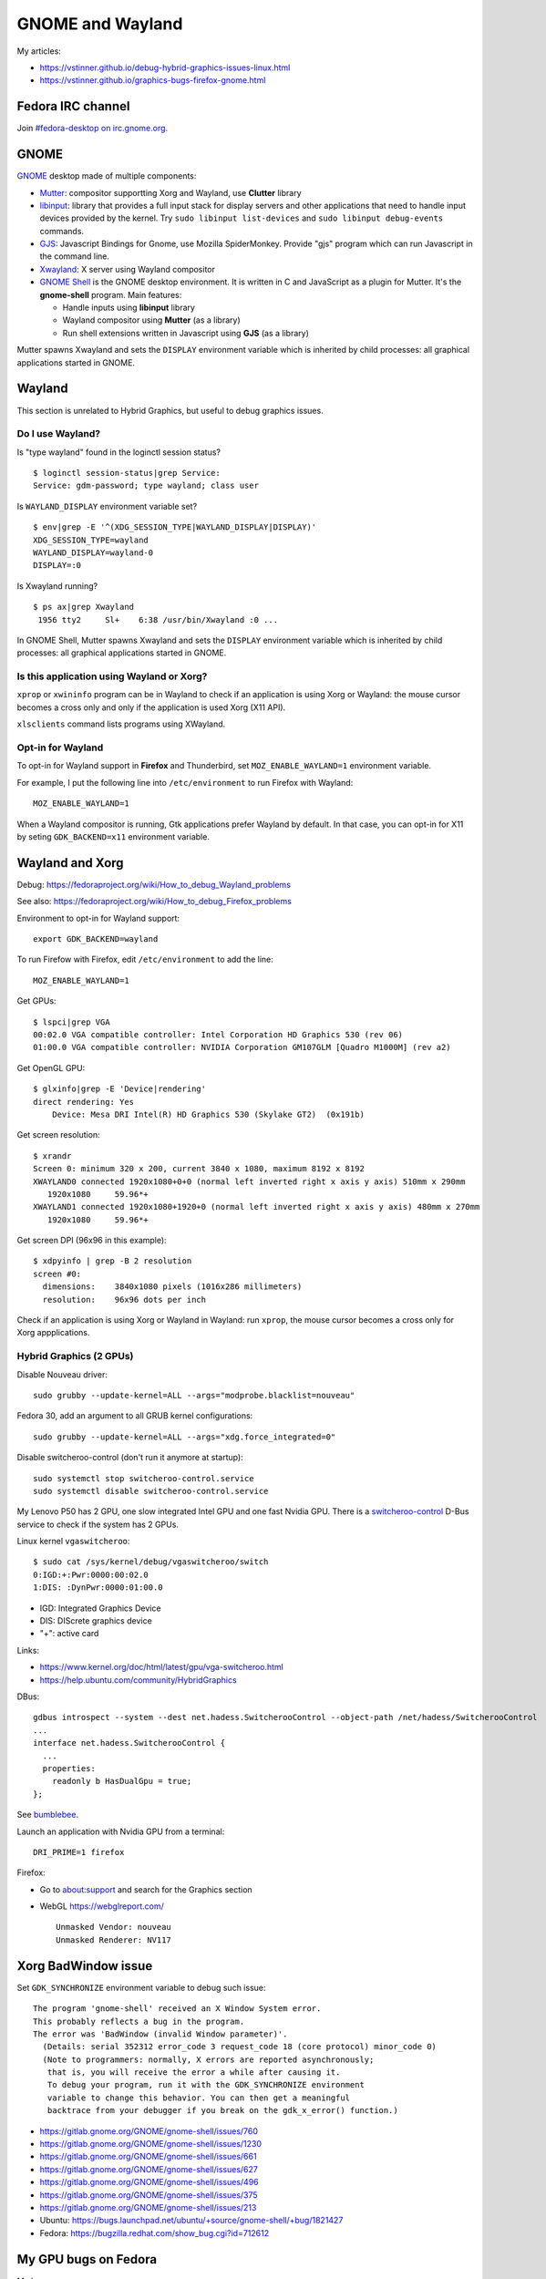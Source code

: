 +++++++++++++++++
GNOME and Wayland
+++++++++++++++++

My articles:

* https://vstinner.github.io/debug-hybrid-graphics-issues-linux.html
* https://vstinner.github.io/graphics-bugs-firefox-gnome.html

Fedora IRC channel
==================

Join `#fedora-desktop on irc.gnome.org <irc://irc.gnome.org/fedora-desktop>`_.

GNOME
=====

`GNOME <https://www.gnome.org/>`_ desktop made of multiple components:

* `Mutter <https://en.wikipedia.org/wiki/Mutter_(software)>`_: compositor
  supportting Xorg and Wayland, use **Clutter** library
* `libinput <https://wayland.freedesktop.org/libinput/doc/latest/>`_:
  library that provides a full input stack for display servers and other
  applications that need to handle input devices provided by the kernel.
  Try ``sudo libinput list-devices`` and ``sudo libinput debug-events``
  commands.
* `GJS <https://gitlab.gnome.org/GNOME/gjs/wikis/Home>`_: Javascript Bindings
  for Gnome, use Mozilla SpiderMonkey. Provide "gjs" program which can run
  Javascript in the command line.
* `Xwayland <https://wayland.freedesktop.org/xserver.html>`_: X server using
  Wayland compositor
* `GNOME Shell <https://en.wikipedia.org/wiki/GNOME_Shell>`_ is the GNOME
  desktop environment. It is written in C and JavaScript as a plugin for
  Mutter. It's the **gnome-shell** program. Main features:

  * Handle inputs using **libinput** library
  * Wayland compositor using **Mutter** (as a library)
  * Run shell extensions written in Javascript using **GJS** (as a library)

Mutter spawns Xwayland and sets the ``DISPLAY`` environment variable which
is inherited by child processes: all graphical applications started in GNOME.


Wayland
=======

This section is unrelated to Hybrid Graphics, but useful to debug graphics
issues.

Do I use Wayland?
-----------------

Is "type wayland" found in the loginctl session status? ::

    $ loginctl session-status|grep Service:
    Service: gdm-password; type wayland; class user

Is ``WAYLAND_DISPLAY`` environment variable set? ::

    $ env|grep -E '^(XDG_SESSION_TYPE|WAYLAND_DISPLAY|DISPLAY)'
    XDG_SESSION_TYPE=wayland
    WAYLAND_DISPLAY=wayland-0
    DISPLAY=:0

Is Xwayland running? ::

    $ ps ax|grep Xwayland
     1956 tty2     Sl+    6:38 /usr/bin/Xwayland :0 ...

In GNOME Shell, Mutter spawns Xwayland and sets the ``DISPLAY`` environment
variable which is inherited by child processes: all graphical applications
started in GNOME.


Is this application using Wayland or Xorg?
------------------------------------------

``xprop`` or ``xwininfo`` program can be in Wayland to check if an application
is using Xorg or Wayland: the mouse cursor becomes a cross only and only if the
application is used Xorg (X11 API).

``xlsclients`` command lists programs using XWayland.

Opt-in for Wayland
------------------

To opt-in for Wayland support in **Firefox** and Thunderbird, set ``MOZ_ENABLE_WAYLAND=1`` environment variable.

For example, I put the following line into ``/etc/environment`` to run Firefox
with Wayland::

    MOZ_ENABLE_WAYLAND=1

When a Wayland compositor is running, Gtk applications prefer Wayland by
default. In that case, you can opt-in for X11 by seting ``GDK_BACKEND=x11``
environment variable.


Wayland and Xorg
================

Debug: https://fedoraproject.org/wiki/How_to_debug_Wayland_problems

See also: https://fedoraproject.org/wiki/How_to_debug_Firefox_problems

Environment to opt-in for Wayland support::

    export GDK_BACKEND=wayland

To run Firefow with Firefox, edit ``/etc/environment`` to add the line::

    MOZ_ENABLE_WAYLAND=1

Get GPUs::

    $ lspci|grep VGA
    00:02.0 VGA compatible controller: Intel Corporation HD Graphics 530 (rev 06)
    01:00.0 VGA compatible controller: NVIDIA Corporation GM107GLM [Quadro M1000M] (rev a2)

Get OpenGL GPU::

    $ glxinfo|grep -E 'Device|rendering'
    direct rendering: Yes
        Device: Mesa DRI Intel(R) HD Graphics 530 (Skylake GT2)  (0x191b)

Get screen resolution::

    $ xrandr
    Screen 0: minimum 320 x 200, current 3840 x 1080, maximum 8192 x 8192
    XWAYLAND0 connected 1920x1080+0+0 (normal left inverted right x axis y axis) 510mm x 290mm
       1920x1080     59.96*+
    XWAYLAND1 connected 1920x1080+1920+0 (normal left inverted right x axis y axis) 480mm x 270mm
       1920x1080     59.96*+

Get screen DPI (96x96 in this example)::

    $ xdpyinfo | grep -B 2 resolution
    screen #0:
      dimensions:    3840x1080 pixels (1016x286 millimeters)
      resolution:    96x96 dots per inch

Check if an application is using Xorg or Wayland in Wayland: run ``xprop``,
the mouse cursor becomes a cross only for Xorg appplications.

Hybrid Graphics (2 GPUs)
------------------------

Disable Nouveau driver::

    sudo grubby --update-kernel=ALL --args="modprobe.blacklist=nouveau"

Fedora 30, add an argument to all GRUB kernel configurations::

    sudo grubby --update-kernel=ALL --args="xdg.force_integrated=0"

Disable switcheroo-control (don't run it anymore at startup)::

    sudo systemctl stop switcheroo-control.service
    sudo systemctl disable switcheroo-control.service

My Lenovo P50 has 2 GPU, one slow integrated Intel GPU and one fast Nvidia GPU.
There is a `switcheroo-control <https://github.com/hadess/switcheroo-control>`_
D-Bus service to check if the system has 2 GPUs.

Linux kernel ``vgaswitcheroo``::

    $ sudo cat /sys/kernel/debug/vgaswitcheroo/switch
    0:IGD:+:Pwr:0000:00:02.0
    1:DIS: :DynPwr:0000:01:00.0

* IGD: Integrated Graphics Device
* DIS: DIScrete graphics device
* "+": active card

Links:

* https://www.kernel.org/doc/html/latest/gpu/vga-switcheroo.html
* https://help.ubuntu.com/community/HybridGraphics

DBus::

    gdbus introspect --system --dest net.hadess.SwitcherooControl --object-path /net/hadess/SwitcherooControl
    ...
    interface net.hadess.SwitcherooControl {
      ...
      properties:
        readonly b HasDualGpu = true;
    };

See `bumblebee <https://docs.fedoraproject.org/en-US/quick-docs/bumblebee/>`_.

Launch an application with Nvidia GPU from a terminal::

    DRI_PRIME=1 firefox

Firefox:

* Go to about:support and search for the Graphics section
* WebGL https://webglreport.com/ ::

    Unmasked Vendor: nouveau
    Unmasked Renderer: NV117


Xorg BadWindow issue
====================

Set ``GDK_SYNCHRONIZE`` environment variable to debug such issue::

    The program 'gnome-shell' received an X Window System error.
    This probably reflects a bug in the program.
    The error was 'BadWindow (invalid Window parameter)'.
      (Details: serial 352312 error_code 3 request_code 18 (core protocol) minor_code 0)
      (Note to programmers: normally, X errors are reported asynchronously;
       that is, you will receive the error a while after causing it.
       To debug your program, run it with the GDK_SYNCHRONIZE environment
       variable to change this behavior. You can then get a meaningful
       backtrace from your debugger if you break on the gdk_x_error() function.)

* https://gitlab.gnome.org/GNOME/gnome-shell/issues/760
* https://gitlab.gnome.org/GNOME/gnome-shell/issues/1230
* https://gitlab.gnome.org/GNOME/gnome-shell/issues/661
* https://gitlab.gnome.org/GNOME/gnome-shell/issues/627
* https://gitlab.gnome.org/GNOME/gnome-shell/issues/496
* https://gitlab.gnome.org/GNOME/gnome-shell/issues/375
* https://gitlab.gnome.org/GNOME/gnome-shell/issues/213
* Ubuntu: https://bugs.launchpad.net/ubuntu/+source/gnome-shell/+bug/1821427
* Fedora: https://bugzilla.redhat.com/show_bug.cgi?id=712612


My GPU bugs on Fedora
=====================

My bugs:

* 2020-01-28, Intel IGP: `i915 0000:00:02.0: GPU HANG: ecode 9:1:0x00000000, hang on rcs0
  <https://gitlab.freedesktop.org/drm/intel/issues/1053>`_
* 2020-01-23: `d_alloc: list_add corruption. next->prev should be prev (ffff930b5d4b6ca0), but was 0000000000000000. (next=ffff930beff5b690)
  <https://bugzilla.redhat.com/show_bug.cgi?id=1794350>`_ (Intel IGP?)

My laptop Lenovo P50 has two GPUs:

* Integrated Graphics Device: Intel IGP (Intel HD Graphics 530)
* Discrete Graphics Device: NVIDIA GPU (NVIDIA Quadro M1000M)

See `Debug Hybrid Graphics issues on Linux
<https://vstinner.github.io/debug-hybrid-graphics-issues-linux.html>`_.

